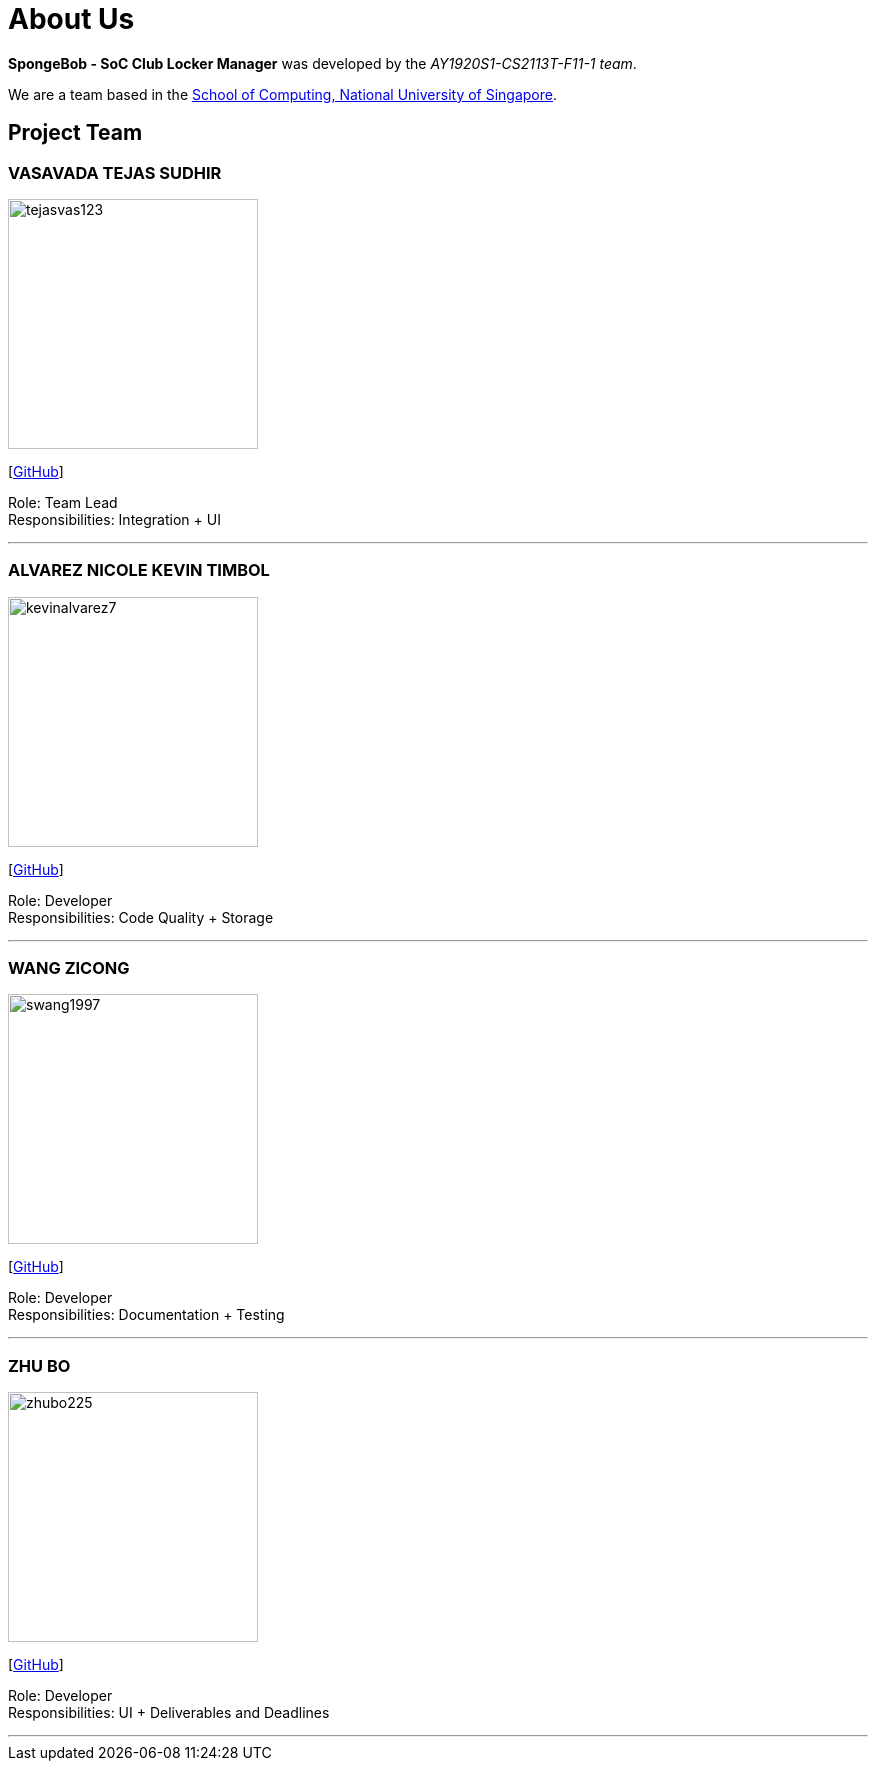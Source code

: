 = About Us
:site-section: AboutUs
:relfileprefix: team/
:imagesDir: images
:stylesDir: stylesheets

*SpongeBob - SoC Club Locker Manager* was developed by the _AY1920S1-CS2113T-F11-1 team_. +

We are a team based in the http://www.comp.nus.edu.sg[School of Computing, National University of Singapore].

== Project Team

=== VASAVADA TEJAS SUDHIR
image::https://github.com/AY1920S1-CS2113T-F11-1/main/blob/master/docs/images/tejasvas123.png[width="250"]
{empty}[https://github.com/Tejasvas123[GitHub]]

Role: Team Lead +
Responsibilities: Integration + UI

'''

=== ALVAREZ NICOLE KEVIN TIMBOL
image::https://github.com/AY1920S1-CS2113T-F11-1/main/blob/master/docs/images/kevinalvarez7.png[width="250"]
{empty}[https://github.com/KevinAlvarez7[GitHub]]

Role: Developer +
Responsibilities: Code Quality + Storage

'''

=== WANG ZICONG
image::https://github.com/AY1920S1-CS2113T-F11-1/main/blob/master/docs/images/swang1997.png[width="250"]
{empty}[https://github.com/swang1997[GitHub]]

Role: Developer +
Responsibilities: Documentation + Testing

'''

=== ZHU BO
image::https://github.com/AY1920S1-CS2113T-F11-1/main/blob/master/docs/images/zhubo225.png[width="250"]
{empty}[https://github.com/Zhubo225[GitHub]]

Role: Developer +
Responsibilities: UI + Deliverables and Deadlines

'''
